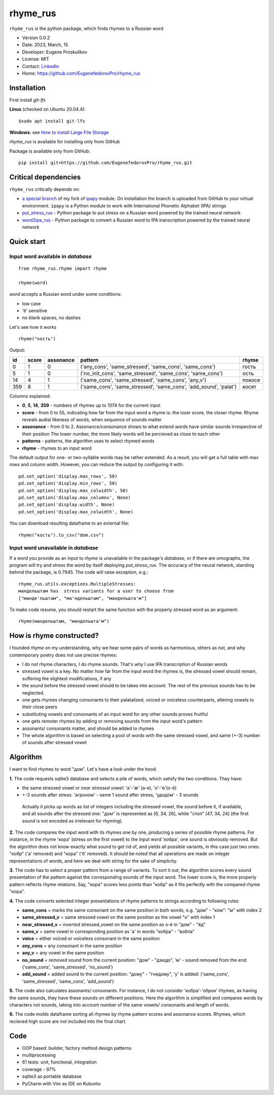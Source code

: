 =========
rhyme_rus
=========

``rhyme_rus`` is the python package, which finds rhymes to a Russian word

* Version 0.0.2
* Date: 2023, March, 15
* Developer: Eugene Proskulikov
* License: MIT
* Contact: `LinkedIn <https://www.linkedin.com/in/eugene-proskulikov-168050a4/>`_
* Home: https://github.com/EugenefedorovPro/rhyme_rus

Installation
_________________

First install `git-lfs`

**Linux** (checked on Ubuntu 20.04.4)::

    $sudo apt install git-lfs

**Windows**: see `How to install Large File Storage <https://docs.github.com/en/repositories/working-with-files/managing-large-files/installing-git-large-file-storage?platform=windows>`_

*rhyme_rus*  is available for installing only from GitHub

Package is available only from GitHub:

::

    pip install git+https://github.com/EugenefedorovPro/rhyme_rus.git


Critical dependencies 
_________________________

``rhyme_rus`` critically depends on:  

* `a special branch <https://github.com/EugenefedorovPro/ipapy_eugene/tree/forpython310>`_ of my fork of `ipapy <https://github.com/pettarin/ipapy>`_ module. On installation the branch is uploaded from GitHub to your virtual environment. ``ipapy`` is a Python module to work with International Phonetic Alphabet (IPA) strings
* `put_stress_rus <https://github.com/EugenefedorovPro/put_stress_rus>`_ - Python package to put stress on a Russian word powered by the trained neural network
* `word2ipa_rus <https://github.com/EugenefedorovPro/word2ipa_rus>`_ - Python package to convert a Russian word to IPA transcription powered by the trained neural network 



Quick start
_________________________________________

------------------------------------------
Input word available in `database` 
------------------------------------------

::

    from rhyme_rus.rhyme import rhyme

    rhyme(word)

*word* accepts a Russian word under some conditions:

- low case
- 'ё' sensitive
- no blank spaces, no dashes



Let's see how it works ::

    rhyme("кость")


Output:


+----+-------+-----------+---------------------------------------------------------------------------------+--------+
| id | score | assonance | pattern                                                                         | rhyme  | 
+====+=======+===========+=================================================================================+========+
| 0  |   1   |    0      | ('any_cons', 'same_stressed', 'same_cons', 'same_cons')                         | гость  |
+----+-------+-----------+---------------------------------------------------------------------------------+--------+
| 5  |   1   |    0      | ('no_init_cons', 'same_stressed', 'same_cons', 'same_cons')                     | ость   |
+----+-------+-----------+---------------------------------------------------------------------------------+--------+
| 14 |   4   |    1      | ('same_cons', 'same_stressed', 'same_cons', 'any_v')                            | покосе |
+----+-------+-----------+---------------------------------------------------------------------------------+--------+
| 359|   8   |    1      | ('same_cons', 'same_stressed', 'same_cons', 'add_sound', 'palat')               | косят  |
+----+-------+-----------+---------------------------------------------------------------------------------+--------+




Columns explained:

* **0**, **5**, **14**, **359** - numbers of rhymes up to 1074 for the current input
* **score** - from 0 to 55, indicating how far from the input word a rhyme is: the loser score, the closer rhyme. 
  Rhyme reveals audial likeness of words, when sequence of sounds matter
* **assonance** - from 0 to 2. Assonance/consonance shows to what extend 
  words have similar sounds irrespective of their position 
  The lower number, the more likely words will be percieved as close to each other
* **patterns** - patterns, the algorithm uses to select rhymed words
* **rhyme** - rhymes to an input word


The default output for one- or two-syllable words may be rather extended. 
As a result, you will get a full table with max rows and column width. 
However, you can reduce the output by configuring it with::


    pd.set_option('display.max_rows', 50)
    pd.set_option('display.min_rows', 50)
    pd.set_option('display.max_colwidth', 50)
    pd.set_option('display.max_columns', None)
    pd.set_option('display.width', None)
    pd.set_option('display.max_colwidth', None)
    

You can download resulting dataframe to an external file::
 
    rhyme("кость").to_csv("dom.csv")


------------------------------------------
Input word unavailable in `database` 
------------------------------------------
If a word you provide as an input to `rhyme` is unavailable in the package's `database`, 
or if there are omographs, the program will try and stress the word by itself deploying `put_stress_rus`. 
The accuracy of the neural network, standing behind the package, is 0.7945. 
The code will raise exception, e.g.::

        rhyme_rus.utils.exceptions.MultipleStresses: 
        мандельштам has  stress variants for a user to choose from 
        ["манде'льштам", "ма'ндельштам", "мандельшта'м"]

To make code resume, you should restart the same function with the properly stressed word as an argument::

        rhyme(мандельштам, "мандельшта'м")


How is rhyme constructed?
_________________________

I founded `rhyme` on my understanding, why we hear some
pairs of words as harmonious, others as not, and why contemporary poetry does not use precise rhymes:

* I do not rhyme characters, I do rhyme sounds. That's why I use IPA transcription of Russian words

* stressed vowel is a key. No matter how far from the input word the rhymes is, 
  the stressed vowel should remain, suffering the slightest modifications, if any

* the sound before the stressed vowel should to be takes into account. 
  The rest of the previous sounds has to be neglected.

* one gets rhymes changing consonants to their palatalized, voiced or voiceless counterparts, 
  altering vowels to their close peers 

* substituting vowels and consonants of an input word for any other sounds proves fruitful

* one gets remoter rhymes by adding or removing sounds from the input word's pattern

* assonants/ consonants matter, and should be added to rhymes

* The whole algorithm is based on selecting a pool of words with the same stressed vowel, 
  and same (+-3) number of sounds after stressed vowel


Algorithm
_________

I want to find rhymes to word "дом". Let's have a look under the hood.


**1.** The code requests sqlite3 database and selects a pile of words, which satisfy the two conditions. They have:

* the same stressed vowel or `near stressed vowel`: 'a'-'æ' (а-я), 'o'-'ɵ'(о-ё) 
* +-3 sounds after stress: 'агроном' - same 1 sound after stress, 'удодом' - 3 sounds

 | Actually it picks up words as list of integers including the stressed vowel, the sound before it, if available, and all sounds after the stressed one: "дом" is represented as [6, 34, 26], while "стол" [47, 34, 24] (the first sound is not encoded as irrelevant for rhyming). 

**2.** The code compares the input word with its rhymes one by one, producing a series of possible rhyme patterns. For instance, in the rhyme 'кора' (stress on the first vowel) to the input word 'кобра', one sound is obviously removed. But the algorithm does not know exactly what sound to get rid of, and yields all possible variants, in this case just two ones: "кобр" ('a' removed) and "кора" ('б' removed). It should be noted that all operations are made on integer representations of words, and here we deal with string for the sake of simplicity.

**3.** The code has to select a proper pattern from a range of variants. To sort it out, the algorithm scores every sound presentation of the pattern against the corresponding sounds of the input word. The lower score is, the more properly pattern reflects rhyme relations. Say, "кора" scores less points than "кобр" as it fits perfectly with the compared rhyme "кора". 

**4.** The code converts selected integer presentations of rhyme patterns to strings according to following rules:


*  **same_cons** = marks the same consonant on the same position in both words, e.g. "дом" - "ком": "м" with index 2

*  **same_stressed_v** = same stressed vowel on the same position as the vowel "о" with index 1

*  **near_stressed_v** = `inverted` stressed_vowel on the same position as о-ё in "дом" - "ёд"

*  **same_v** = same vowel in corresponding position as 'а' in words "кобра" - "вобла"

*  **voice** = either voiced or voiceless consonant in the same position

*  **any_cons** = any consonant in the same position

*  **any_v** = any vowel in the same position

*  **no_sound** = removed sound from the current position: "дом" - "дзюдо", 'м' - sound removed from the end: ('same_cons', 'same_stressed', 'no_sound')

*  **add_sound** = added sound to the current position: "дому" - "гнедому", 'у' is added: ('same_cons', 'same_stressed', 'same_cons', 'add_sound')

**5.** The code also calculates assonants/ consonants. For instance, I do not consider 'кобра'-'оброк' rhymes, as having the same sounds, they have these sounds on different positions. Here the algorithm is simplified and compares words by characters not sounds, taking into account number of the same vowels/ consonants and length of words.

**6.** The code molds dataframe sorting all rhymes by rhyme pattern scores and assonance scores. Rhymes, which recieved high score are not included into the final chart.


Code
____
* OOP based: builder, factory method design patterns 
* multiprocessing
* 61 tests: unit, functional, integration
* coverage - 97%
* sqlite3 as portable database
* PyCharm with Vim as IDE on Kubuntu
 
